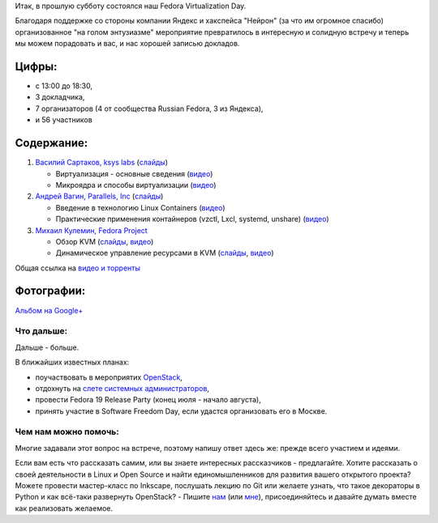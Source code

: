.. title: Итоги Fedora Virtualization Day
.. slug: Итоги-fedora-virtualization-day
.. date: 2013-06-04 11:41:24
.. tags: yandex, virtualization, microkernel, containers, ksyslabs, parallels, kvm
.. category: мероприятия
.. link:
.. description:
.. type: text
.. author: bookwar

Итак, в прошлую субботу состоялся наш Fedora Virtualization Day.

Благодаря поддержке со стороны компании Яндекс и хакспейса "Нейрон" (за
что им огромное спасибо) организованное "на голом энтузиазме"
мероприятие превратилось в интересную и солидную встречу и теперь мы
можем порадовать и вас, и нас хорошей записью докладов.

Цифры:
^^^^^^
- с 13:00 до 18:30,
- 3 докладчика,
- 7 организаторов (4 от сообщества Russian Fedora, 3 из Яндекса),
- и 56 участников

Содержание:
^^^^^^^^^^^

#. `Василий Сартаков, ksys labs <https://github.com/sartakov>`__ (`слайды
   </sites/default/files/pulse/sartakov-virtualization.pdf>`__)

   - Виртуализация - основные сведения (`видео
     <https://mirror.yandex.ru/fedora/russianfedora/video/FedoraVirtualizationDay/01-Sartakov-Part1.webm>`__)
   - Микроядра и способы виртуализации (`видео
     <https://mirror.yandex.ru/fedora/russianfedora/video/FedoraVirtualizationDay/02-Sartakov-Part2.webm>`__)

#. `Андрей Вагин, Parallels, Inc
   <https://plus.google.com/115065910381489598519/about>`__ (`слайды
   </sites/default/files/pulse/vagin-linux-containers.pdf>`__)

   - Введение в технологию Linux Containers (`видео
     <https://mirror.yandex.ru/fedora/russianfedora/video/FedoraVirtualizationDay/03-Wagin-Part1.webm>`__)
   - Практические применения контайнеров (vzctl, Lxcl, systemd, unshare)
     (`видео
     <https://mirror.yandex.ru/fedora/russianfedora/video/FedoraVirtualizationDay/04-Wagin-Part2.webm>`__)

#. `Михаил Кулемин, Fedora
   Project <https://fedoraproject.org/wiki/User:Mkulemin>`__

   - Обзор KVM (`слайды </sites/default/files/pulse/kulemin-KVM.pdf>`__, `видео
     <https://mirror.yandex.ru/fedora/russianfedora/video/FedoraVirtualizationDay/05-Kulemin-Part1.webm>`__)
   - Динамическое управление ресурсами в KVM (`слайды
     </sites/default/files/pulse/kulemin-KVM-dyn_res.pdf>`__, `видео
     <https://mirror.yandex.ru/fedora/russianfedora/video/FedoraVirtualizationDay/06-Kulemin-Part2.webm>`__)

Общая ссылка на `видео и торренты
<https://mirror.yandex.ru/fedora/russianfedora/video/FedoraVirtualizationDay/>`__

Фотографии:
^^^^^^^^^^^

`Альбом на
Google+ <https://plus.google.com/events/gallery/c1q4kdmcek744r3seo9fdfs4dck>`__

Что дальше:
'''''''''''

Дальше - больше.

В ближайших известных планах:

- поучаствовать в мероприятих `OpenStack <http://openstack.ru>`__,
- отдохнуть на `слете системных администраторов <http://sletadminov.ru/>`__,
- провести Fedora 19 Release Party (конец июля - начало августа),
- принять участие в Software Freedom Day, если удастся организовать его в
  Москве.


Чем нам можно помочь:
'''''''''''''''''''''

Многие задавали этот вопрос на встрече, поэтому напишу ответ здесь же: прежде
всего участием и идеями.

Если вам есть что рассказать самим, или вы знаете интересных рассказчиков -
предлагайте. Хотите рассказать о своей деятельности в Linux и Open Source и
найти единомышленников для развития вашего открытого проекта? Можете провести
мастер-класс по Inkscape, послушать лекцию по Git или желаете узнать, что такое
декораторы в Python и как всё-таки развернуть OpenStack? - Пишите `нам
<https://fedoraproject.org/wiki/Russian_Fedora/ru>`__ (или `мне
<https://fedoraproject.org/wiki/User:Bookwar>`__), присоединяйтесь и давайте
думать вместе как реализовать желаемое.
